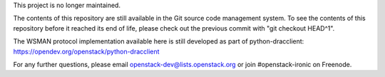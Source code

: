This project is no longer maintained.

The contents of this repository are still available in the Git
source code management system.  To see the contents of this
repository before it reached its end of life, please check out the
previous commit with "git checkout HEAD^1".

The WSMAN protocol implementation available here is still developed as part of
python-dracclient: https://opendev.org/openstack/python-dracclient

For any further questions, please email
openstack-dev@lists.openstack.org or join #openstack-ironic on Freenode.
